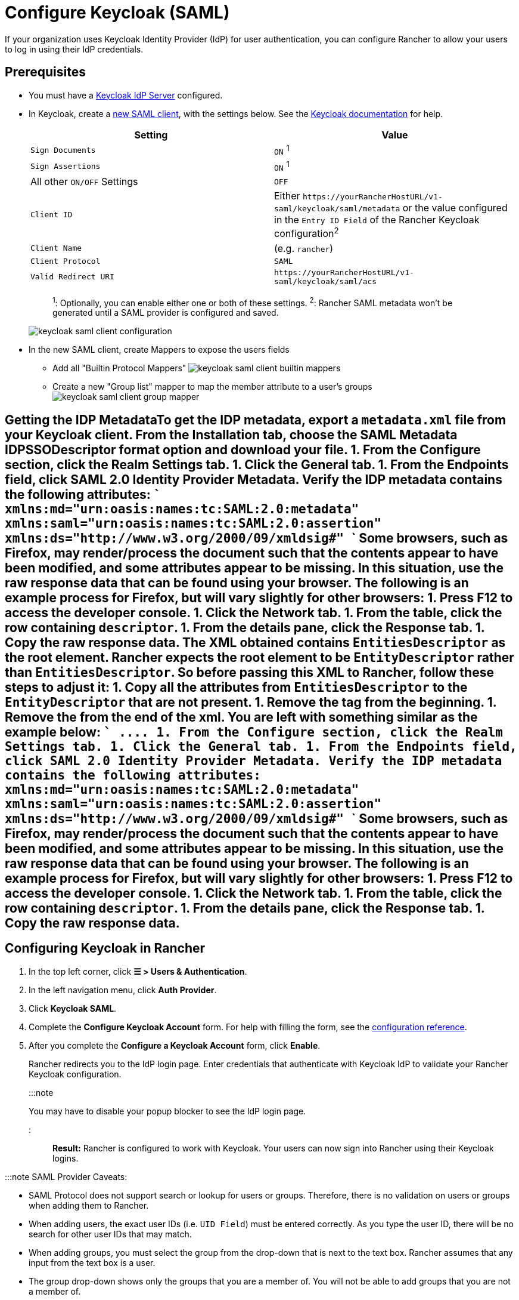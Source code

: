 = Configure Keycloak (SAML)
:description: Create a Keycloak SAML client and configure Rancher to work with Keycloak. By the end your users will be able to sign into Rancher using their Keycloak logins

+++<head>++++++<link rel="canonical" href="https://ranchermanager.docs.rancher.com/how-to-guides/new-user-guides/authentication-permissions-and-global-configuration/authentication-config/configure-keycloak-saml">++++++</link>++++++</head>+++

If your organization uses Keycloak Identity Provider (IdP) for user authentication, you can configure Rancher to allow your users to log in using their IdP credentials.

== Prerequisites

* You must have a https://www.keycloak.org/guides#getting-started[Keycloak IdP Server] configured.
* In Keycloak, create a https://www.keycloak.org/docs/latest/server_admin/#saml-clients[new SAML client], with the settings below. See the https://www.keycloak.org/docs/latest/server_admin/#saml-clients[Keycloak documentation] for help.
+
|===
| Setting | Value

| `Sign Documents`
| `ON` ^1^

| `Sign Assertions`
| `ON` ^1^

| All other `ON/OFF` Settings
| `OFF`

| `Client ID`
| Either `+https://yourRancherHostURL/v1-saml/keycloak/saml/metadata+` or the value configured in the `Entry ID Field` of the Rancher Keycloak configuration^2^

| `Client Name`
| +++<CLIENT_NAME>+++(e.g. `rancher`)+++</CLIENT_NAME>+++

| `Client Protocol`
| `SAML`

| `Valid Redirect URI`
| `+https://yourRancherHostURL/v1-saml/keycloak/saml/acs+`
|===
+
____
^1^: Optionally, you can enable either one or both of these settings.
^2^: Rancher SAML metadata won't be generated until a SAML provider is configured and saved.
____
+
image::/img/keycloak/keycloak-saml-client-configuration.png[]

* In the new SAML client, create Mappers to expose the users fields
 ** Add all "Builtin Protocol Mappers"
image:/img/keycloak/keycloak-saml-client-builtin-mappers.png[]
 ** Create a new "Group list" mapper to map the member attribute to a user's groups
image:/img/keycloak/keycloak-saml-client-group-mapper.png[]

== Getting the IDP Metadata+++<Tabs>++++++<TabItem value="Keycloak 5 and earlier">+++To get the IDP metadata, export a `metadata.xml` file from your Keycloak client. From the **Installation** tab, choose the **SAML Metadata IDPSSODescriptor** format option and download your file.+++</TabItem>+++ +++<TabItem value="Keycloak 6-13">+++1. From the **Configure** section, click the **Realm Settings** tab. 1. Click the **General** tab. 1. From the **Endpoints** field, click **SAML 2.0 Identity Provider Metadata**. Verify the IDP metadata contains the following attributes: ``` xmlns:md="urn:oasis:names:tc:SAML:2.0:metadata" xmlns:saml="urn:oasis:names:tc:SAML:2.0:assertion" xmlns:ds="http://www.w3.org/2000/09/xmldsig#" ``` Some browsers, such as Firefox, may render/process the document such that the contents appear to have been modified, and some attributes appear to be missing. In this situation, use the raw response data that can be found using your browser. The following is an example process for Firefox, but will vary slightly for other browsers: 1. Press **F12** to access the developer console. 1. Click the **Network** tab. 1. From the table, click the row containing `descriptor`. 1. From the details pane, click the **Response** tab. 1. Copy the raw response data. The XML obtained contains `EntitiesDescriptor` as the root element. Rancher expects the root element to be `EntityDescriptor` rather than `EntitiesDescriptor`. So before passing this XML to Rancher, follow these steps to adjust it: 1. Copy all the attributes from `EntitiesDescriptor` to the `EntityDescriptor` that are not present. 1. Remove the `+++<EntitiesDescriptor>+++` tag from the beginning. 1. Remove the `+++</EntitiesDescriptor>+++` from the end of the xml. You are left with something similar as the example below: ``` +++<EntityDescriptor xmlns="urn:oasis:names:tc:SAML:2.0:metadata" xmlns:dsig="http://www.w3.org/2000/09/xmldsig#" entityID="https://{KEYCLOAK-URL}/auth/realms/{REALM-NAME}">+++\....+++</EntityDescriptor>+++ ```+++</TabItem>+++ +++<TabItem value="Keycloak 14+">+++1. From the **Configure** section, click the **Realm Settings** tab. 1. Click the **General** tab. 1. From the **Endpoints** field, click **SAML 2.0 Identity Provider Metadata**. Verify the IDP metadata contains the following attributes: ``` xmlns:md="urn:oasis:names:tc:SAML:2.0:metadata" xmlns:saml="urn:oasis:names:tc:SAML:2.0:assertion" xmlns:ds="http://www.w3.org/2000/09/xmldsig#" ``` Some browsers, such as Firefox, may render/process the document such that the contents appear to have been modified, and some attributes appear to be missing. In this situation, use the raw response data that can be found using your browser. The following is an example process for Firefox, but will vary slightly for other browsers: 1. Press **F12** to access the developer console. 1. Click the **Network** tab. 1. From the table, click the row containing `descriptor`. 1. From the details pane, click the **Response** tab. 1. Copy the raw response data.+++</TabItem>++++++</Tabs>+++

== Configuring Keycloak in Rancher

. In the top left corner, click *☰ > Users & Authentication*.
. In the left navigation menu, click *Auth Provider*.
. Click *Keycloak SAML*.
. Complete the *Configure Keycloak Account* form. For help with filling the form, see the <<configuration-reference,configuration reference>>.
. After you complete the *Configure a Keycloak Account* form, click *Enable*.
+
Rancher redirects you to the IdP login page. Enter credentials that authenticate with Keycloak IdP to validate your Rancher Keycloak configuration.
+
:::note
+
You may have to disable your popup blocker to see the IdP login page.
+
:::

*Result:* Rancher is configured to work with Keycloak. Your users can now sign into Rancher using their Keycloak logins.

:::note SAML Provider Caveats:

* SAML Protocol does not support search or lookup for users or groups. Therefore, there is no validation on users or groups when adding them to Rancher.
* When adding users, the exact user IDs (i.e. `UID Field`) must be entered correctly. As you type the user ID, there will be no search for other  user IDs that may match.
* When adding groups, you must select the group from the drop-down that is next to the text box. Rancher assumes that any input from the text box is a user.
* The group drop-down shows only the groups that you are a member of. You will not be able to add groups that you are not a member of.

:::

== Configuration Reference

|===
| Field | Description

| Display Name Field
| The attribute that contains the display name of users. +
 +
Example: `givenName`

| User Name Field
| The attribute that contains the user name/given name. +
 +
Example: `email`

| UID Field
| An attribute that is unique to every user. +
 +
Example: `email`

| Groups Field
| Make entries for managing group memberships. +
 +
Example: `member`

| Entity ID Field
| The ID that needs to be configured as a client ID in the Keycloak client. +
 +
Default: `+https://yourRancherHostURL/v1-saml/keycloak/saml/metadata+`

| Rancher API Host
| The URL for your Rancher Server.

| Private Key / Certificate
| A key/certificate pair to create a secure shell between Rancher and your IdP.

| IDP-metadata
| The `metadata.xml` file that you exported from your IdP server.
|===

:::tip

You can generate a key/certificate pair using an openssl command. For example:

openssl req -x509 -sha256 -nodes -days 365 -newkey rsa:2048 -keyout myservice.key -out myservice.cert

:::

== Annex: Troubleshooting

If you are experiencing issues while testing the connection to the Keycloak server, first double-check the configuration option of your SAML client. You may also inspect the Rancher logs to help pinpointing the problem cause. Debug logs may contain more detailed information about the error. Please refer to link:../../../../faq/technical-items.md#how-can-i-enable-debug-logging[How can I enable debug logging] in this documentation.

=== You are not redirected to Keycloak

When you click on *Authenticate with Keycloak*, you are not redirected to your IdP.

* Verify your Keycloak client configuration.
* Make sure `Force Post Binding` set to `OFF`.

=== Forbidden message displayed after IdP login

You are correctly redirected to your IdP login page and you are able to enter your credentials, however you get a `Forbidden` message afterwards.

* Check the Rancher debug log.
* If the log displays `ERROR: either the Response or Assertion must be signed`, make sure either `Sign Documents` or `Sign assertions` is set to `ON` in your Keycloak client.

=== HTTP 502 when trying to access /v1-saml/keycloak/saml/metadata

This is usually due to the metadata not being created until a SAML provider is configured.
Try configuring and saving keycloak as your SAML provider and then accessing the metadata.

=== Keycloak Error: "We're sorry, failed to process response"

* Check your Keycloak log.
* If the log displays `failed: org.keycloak.common.VerificationException: Client does not have a public key`, set `Encrypt Assertions` to `OFF` in your Keycloak client.

=== Keycloak Error: "We're sorry, invalid requester"

* Check your Keycloak log.
* If the log displays `request validation failed: org.keycloak.common.VerificationException: SigAlg was null`, set `Client Signature Required` to `OFF` in your Keycloak client.
